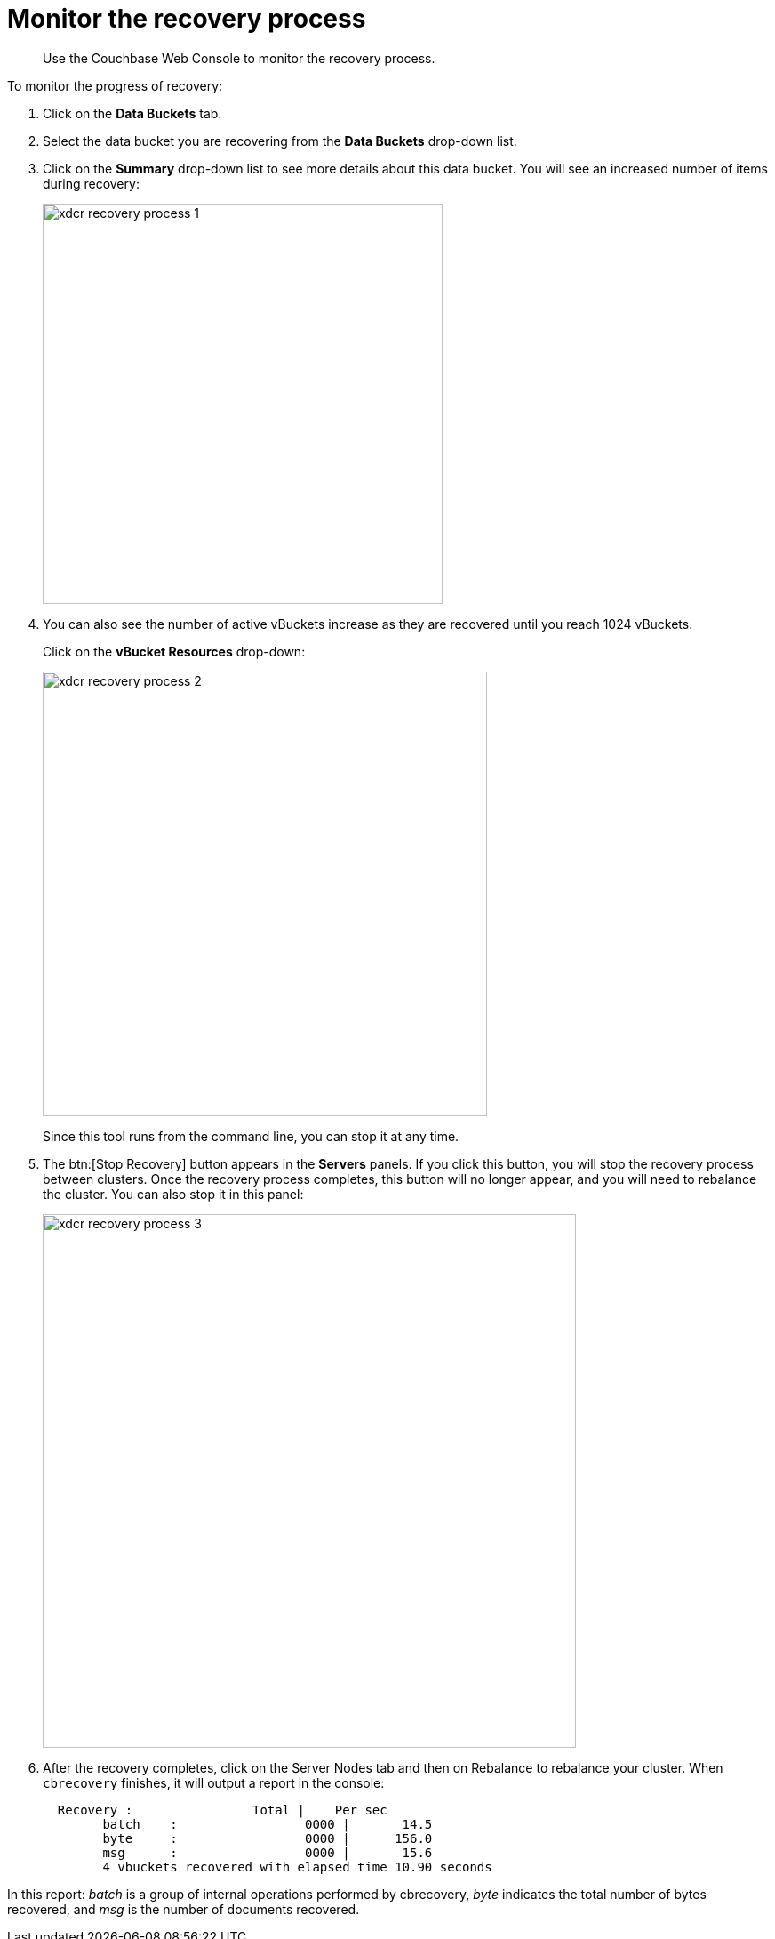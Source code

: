 [#topic_umk_vn5_zs]
= Monitor the recovery process

[abstract]
Use the Couchbase Web Console to monitor the recovery process.

To monitor the progress of recovery:

. Click on the [.uicontrol]*Data Buckets* tab.
. Select the data bucket you are recovering from the [.uicontrol]*Data Buckets* drop-down list.
. Click on the [.uicontrol]*Summary* drop-down list to see more details about this data bucket.
You will see an increased number of items during recovery:
+
[#image_x1h_cq5_zs]
image::xdcr-recovery-process-1.png[,450,align=left]

. You can also see the number of active vBuckets increase as they are recovered until you reach 1024 vBuckets.
+
Click on the [.uicontrol]*vBucket Resources* drop-down:
+
[#image_hxy_hq5_zs]
image::xdcr-recovery-process-2.png[,500,align=left]
+
Since this tool runs from the command line, you can stop it at any time.

. The btn:[Stop Recovery] button appears in the [.uicontrol]*Servers* panels.
If you click this button, you will stop the recovery process between clusters.
Once the recovery process completes, this button will no longer appear, and you will need to rebalance the cluster.
You can also stop it in this panel:
+
[#image_z2p_pq5_zs]
image::xdcr-recovery-process-3.png[,600,align=left]

. After the recovery completes, click on the Server Nodes tab and then on Rebalance to rebalance your cluster.
When `cbrecovery` finishes, it will output a report in the console:
+
----
  Recovery :                Total |    Per sec
        batch    :                 0000 |       14.5
        byte     :                 0000 |      156.0
        msg      :                 0000 |       15.6
        4 vbuckets recovered with elapsed time 10.90 seconds
----

In this report:  [.term]_batch_ is a group of internal operations performed by cbrecovery, [.term]_byte_ indicates the total number of bytes recovered, and [.term]_msg_ is the number of documents recovered.
